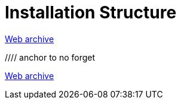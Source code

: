 ////
     Licensed to the Apache Software Foundation (ASF) under one
     or more contributor license agreements.  See the NOTICE file
     distributed with this work for additional information
     regarding copyright ownership.  The ASF licenses this file
     to you under the Apache License, Version 2.0 (the
     "License"); you may not use this file except in compliance
     with the License.  You may obtain a copy of the License at

       http://www.apache.org/licenses/LICENSE-2.0

     Unless required by applicable law or agreed to in writing,
     software distributed under the License is distributed on an
     "AS IS" BASIS, WITHOUT WARRANTIES OR CONDITIONS OF ANY
     KIND, either express or implied.  See the License for the
     specific language governing permissions and limitations
     under the License.
////
= Installation Structure
:jbake-type: page
:jbake-tags: community
:jbake-status: published
:keywords: former site entry platform.netbeans.org/articles/installation.html
:description: former site entry platform.netbeans.org/articles/installation.html
:toc: left
:toclevels: 4
:toc-title: 


link:https://web.archive.org/web/20210118080511/https://platform.netbeans.org/articles/installation.html[Web archive]


//// anchor to no forget
[[launcher]]
link:https://web.archive.org/web/20111223111616/http://openide.netbeans.org/proposals/actions/impl.html#launcher[Web archive]

